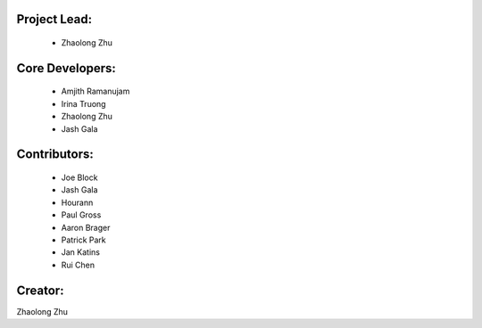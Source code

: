 Project Lead:
-------------
  * Zhaolong Zhu

Core Developers:
----------------
  * Amjith Ramanujam
  * Irina Truong
  * Zhaolong Zhu
  * Jash Gala

Contributors:
-------------
  * Joe Block
  * Jash Gala
  * Hourann
  * Paul Gross
  * Aaron Brager
  * Patrick Park
  * Jan Katins
  * Rui Chen

Creator:
--------

Zhaolong Zhu
